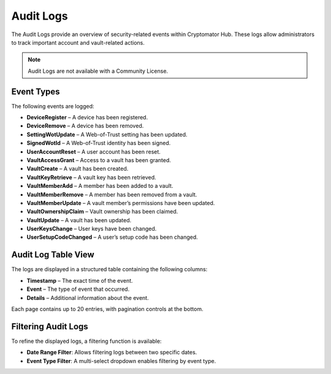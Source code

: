 .. _hub/audit-logs:

Audit Logs
==========

The Audit Logs provide an overview of security-related events within Cryptomator Hub.
These logs allow administrators to track important account and vault-related actions.

.. note::
    Audit Logs are not available with a Community License.

.. _hub/audit-logs/event-list:

Event Types
-----------

The following events are logged:

- **DeviceRegister** – A device has been registered.
- **DeviceRemove** – A device has been removed.
- **SettingWotUpdate** – A Web-of-Trust setting has been updated.
- **SignedWotId** – A Web-of-Trust identity has been signed.
- **UserAccountReset** – A user account has been reset.
- **VaultAccessGrant** – Access to a vault has been granted.
- **VaultCreate** – A vault has been created.
- **VaultKeyRetrieve** – A vault key has been retrieved.
- **VaultMemberAdd** – A member has been added to a vault.
- **VaultMemberRemove** – A member has been removed from a vault.
- **VaultMemberUpdate** – A vault member’s permissions have been updated.
- **VaultOwnershipClaim** – Vault ownership has been claimed.
- **VaultUpdate** – A vault has been updated.
- **UserKeysChange** – User keys have been changed.
- **UserSetupCodeChanged** – A user’s setup code has been changed.

.. _hub/audit-logs/table-view:

Audit Log Table View
--------------------

The logs are displayed in a structured table containing the following columns:

- **Timestamp** – The exact time of the event.
- **Event** – The type of event that occurred.
- **Details** – Additional information about the event.

.. image:: ../img/hub/auditlogs-overview.png
    :alt: Audit Logs Table View

Each page contains up to 20 entries, with pagination controls at the bottom.

.. _hub/audit-logs/filters:

Filtering Audit Logs
--------------------

To refine the displayed logs, a filtering function is available:

.. image:: ../img/hub/auditlogs-filter.png
    :alt: Audit Log Filtering Options

- **Date Range Filter**: Allows filtering logs between two specific dates.
- **Event Type Filter**: A multi-select dropdown enables filtering by event type.

.. image:: ../img/hub/auditlogs-filter-events.png
    :alt: Audit Log Filtering Options
